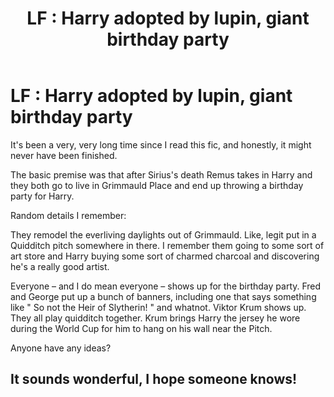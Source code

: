 #+TITLE: LF : Harry adopted by lupin, giant birthday party

* LF : Harry adopted by lupin, giant birthday party
:PROPERTIES:
:Author: ankashai
:Score: 3
:DateUnix: 1471547695.0
:DateShort: 2016-Aug-18
:FlairText: Request
:END:
It's been a very, very long time since I read this fic, and honestly, it might never have been finished.

The basic premise was that after Sirius's death Remus takes in Harry and they both go to live in Grimmauld Place and end up throwing a birthday party for Harry.

Random details I remember:

They remodel the everliving daylights out of Grimmauld. Like, legit put in a Quidditch pitch somewhere in there. I remember them going to some sort of art store and Harry buying some sort of charmed charcoal and discovering he's a really good artist.

Everyone -- and I do mean everyone -- shows up for the birthday party. Fred and George put up a bunch of banners, including one that says something like " So not the Heir of Slytherin! " and whatnot. Viktor Krum shows up. They all play quidditch together. Krum brings Harry the jersey he wore during the World Cup for him to hang on his wall near the Pitch.

Anyone have any ideas?


** It sounds wonderful, I hope someone knows!
:PROPERTIES:
:Author: Wtfguysreally
:Score: 1
:DateUnix: 1471567212.0
:DateShort: 2016-Aug-19
:END:
